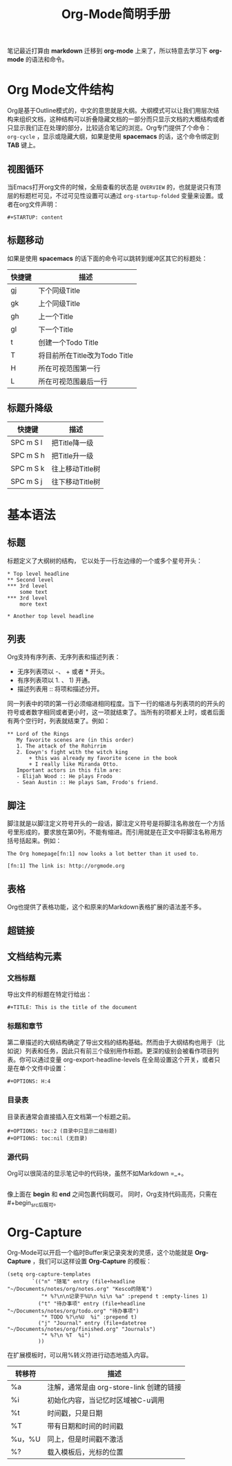 #+TITLE: Org-Mode简明手册
#+STARTUP: content

笔记最近打算由 *markdown* 迁移到 *org-mode* 上来了，所以特意去学习下 *org-mode* 的语法和命令。

* Org Mode文件结构

Org是基于Outline模式的，中文的意思就是大纲。大纲模式可以让我们用层次结构来组织文档，这种结构可以折叠隐藏文档的一部分而只显示文档的大概结构或者只显示我们正在处理的部分，比较适合笔记的浏览。Org专门提供了个命令： ~org-cycle~ ，显示或隐藏大纲，如果是使用 *spacemacs* 的话，这个命令绑定到 *TAB* 键上。

** 视图循环

当Emacs打开org文件的时候，全局查看的状态是 ~OVERVIEW~ 的，也就是说只有顶层的标题栏可见，不过可见性设置可以通过 ~org-startup-folded~ 变量来设置。或者在org文件声明：

#+begin_src
 #+STARTUP: content
#+end_src

** 标题移动

如果是使用 *spacemacs* 的话下面的命令可以跳转到缓冲区其它的标题处：

| 快捷键 | 描述                          |
|--------+-------------------------------|
| gj     | 下个同级Title                 |
| gk     | 上个同级Title                 |
| gh     | 上一个Title                   |
| gl     | 下一个Title                   |
| t      | 创建一个Todo Title            |
| T      | 将目前所在Title改为Todo Title |
| H      | 所在可视范围第一行            |
| L      | 所在可视范围最后一行          |

** 标题升降级

| 快捷键    | 描述            |
|-----------+-----------------|
| SPC m S l | 把Title降一级   |
| SPC m S h | 把Title升一级   |
| SPC m S k | 往上移动Title树 |
| SPC m S j | 往下移动Title树 |

* 基本语法

** 标题

标题定义了大纲树的结构， 它以处于一行左边缘的一个或多个星号开头：

#+begin_src
 * Top level headline
 ** Second level
 *** 3rd level
     some text
 *** 3rd level
     more text

 * Another top level headline
#+end_src

** 列表

Org支持有序列表、无序列表和描述列表：

- 无序列表项以 -、 + 或者 * 开头。
- 有序列表项以 1. 、 1) 开通。
- 描述列表用 :: 将项和描述分开。

同一列表中的项的第一行必须缩进相同程度。当下一行的缩进与列表项的的开头的符号或者数字相同或者更小时，这一项就结束了。当所有的项都关上时，或者后面有两个空行时，列表就结束了。例如： 

#+begin_src
 ** Lord of the Rings
    My favorite scenes are (in this order)
    1. The attack of the Rohirrim
    2. Eowyn's fight with the witch king
        + this was already my favorite scene in the book
        + I really like Miranda Otto.
    Important actors in this film are:
    - Elijah Wood :: He plays Frodo
    - Sean Austin :: He plays Sam, Frodo's friend.
#+end_src

** 脚注

脚注就是以脚注定义符号开头的一段话，脚注定义符号是将脚注名称放在一个方括号里形成的，要求放在第0列，不能有缩进。而引用就是在正文中将脚注名称用方括号括起来。例如：

#+begin_src
 The Org homepage[fn:1] now looks a lot better than it used to.

 [fn:1] The link is: http://orgmode.org
#+end_src

** 表格

Org也提供了表格功能，这个和原来的Markdown表格扩展的语法差不多。

** 超链接

** 文档结构元素

*** 文档标题 

导出文件的标题在特定行给出： 

#+begin_src
 #+TITLE: This is the title of the document
#+end_src

*** 标题和章节

第二章描述的大纲结构确定了导出文档的结构基础。然而由于大纲结构也用于（比如说）列表和任务，因此只有前三个级别用作标题。更深的级别会被看作项目列表。你可以通过变量 org-export-headline-levels 在全局设置这个开关，或者只是在单个文件中设置：

#+begin_src
 #+OPTIONS: H:4
#+end_src

*** 目录表

目录表通常会直接插入在文档第一个标题之前。 

#+begin_src
 #+OPTIONS: toc:2 (目录中只显示二级标题)
 #+OPTIONS: toc:nil (无目录)
#+end_src

*** 源代码

Org可以很简洁的显示笔记中的代码块，虽然不如Markdown =_+。

#+begin_src
#+end_src

像上面在 *begin* 和 *end* 之间包裹代码既可。
同时，Org支持代码高亮，只需在#+begin_src后既可。

* Org-Capture

Org-Mode可以开启一个临时Buffer来记录突发的灵感，这个功能就是 *Org-Capture* ，我们可以这样设置 *Org-Capture* 的模板：

#+begin_src
(setq org-capture-templates
        `(("n" "随笔" entry (file+headline "~/Documents/notes/org/notes.org" "Kesco的随笔")
           "* %?\n\n记录于%U\n %i\n %a" :prepend t :empty-lines 1)
          ("t" "待办事项" entry (file+headline "~/Documents/notes/org/todo.org" "待办事项")
           "* TODO %?\n%U  %i" :prepend t)
          ("j" "Journal" entry (file+datetree "~/Documents/notes/org/finished.org" "Journals")
           "* %?\n %T  %i")
          ))
#+end_src

在扩展模板时，可以用%转义符进行动态地插入内容。

| 转移符 | 描述                                     |
|--------+------------------------------------------|
| %a     | 注解，通常是由 org-store-link 创建的链接 |
| %i     | 初始化内容，当记忆时区域被C-u调用        |
| %t     | 时间戳，只是日期                         |
| %T     | 带有日期和时间的时间戳                   |
| %u，%U | 同上，但是时间戳不激活                   |
| %?     | 载入模板后，光标的位置                   |
